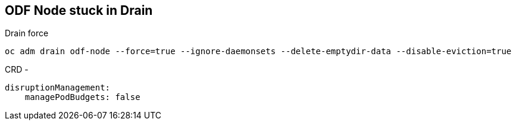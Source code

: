 == ODF Node stuck in Drain

.Drain force 
----
oc adm drain odf-node --force=true --ignore-daemonsets --delete-emptydir-data --disable-eviction=true
----

CRD -

----
disruptionManagement:
    managePodBudgets: false
----